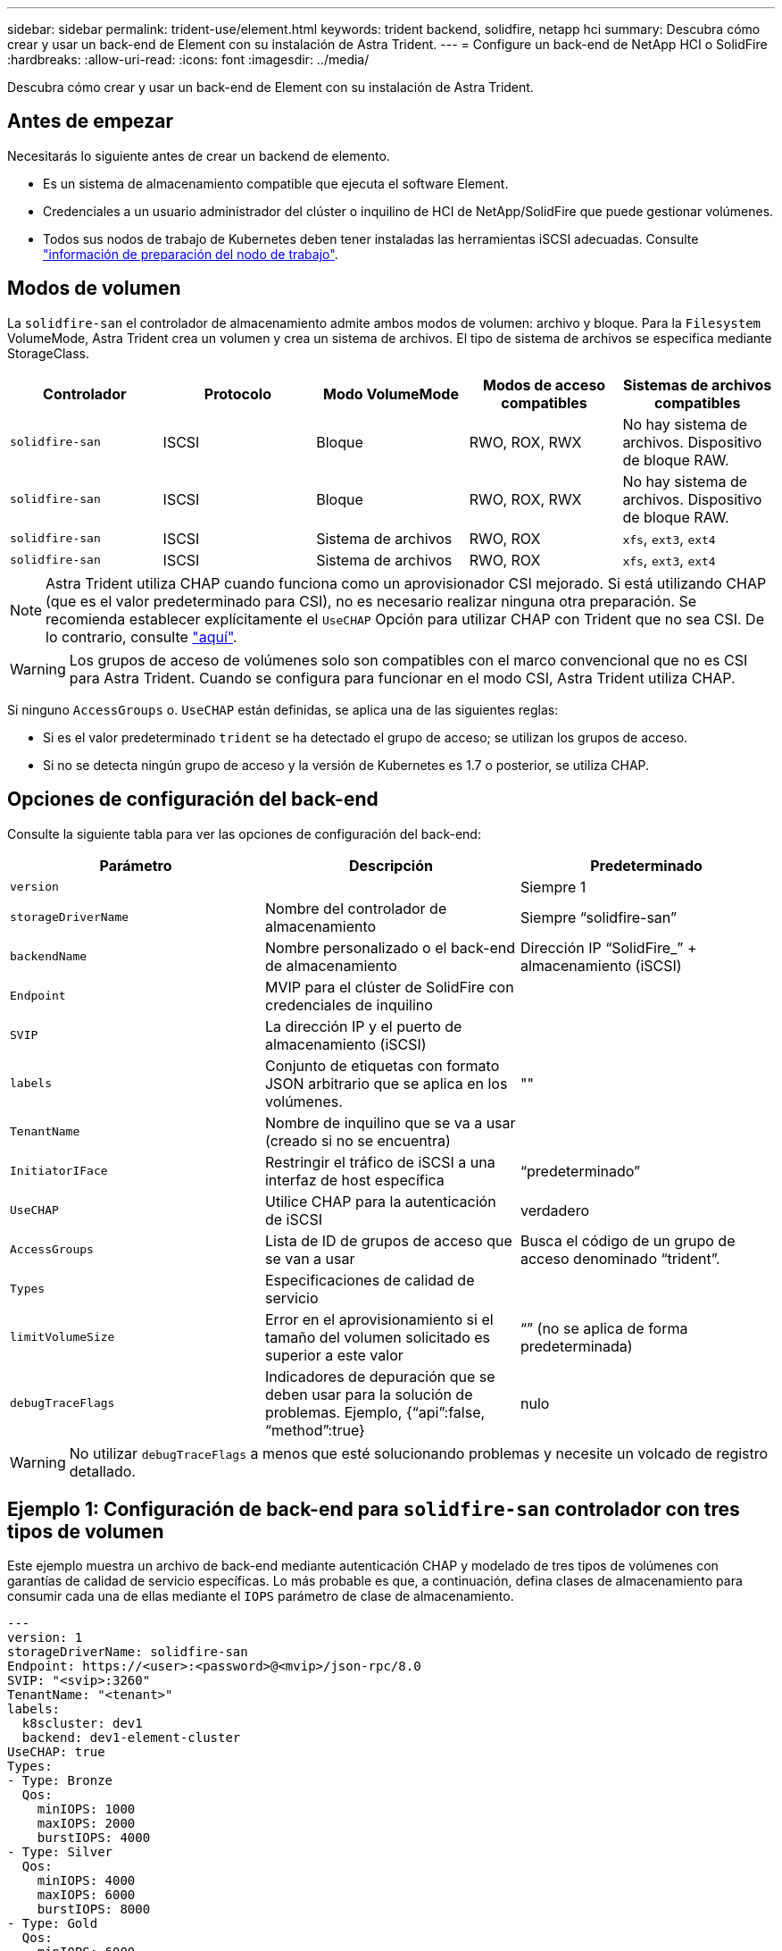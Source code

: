 ---
sidebar: sidebar 
permalink: trident-use/element.html 
keywords: trident backend, solidfire, netapp hci 
summary: Descubra cómo crear y usar un back-end de Element con su instalación de Astra Trident. 
---
= Configure un back-end de NetApp HCI o SolidFire
:hardbreaks:
:allow-uri-read: 
:icons: font
:imagesdir: ../media/


[role="lead"]
Descubra cómo crear y usar un back-end de Element con su instalación de Astra Trident.



== Antes de empezar

Necesitarás lo siguiente antes de crear un backend de elemento.

* Es un sistema de almacenamiento compatible que ejecuta el software Element.
* Credenciales a un usuario administrador del clúster o inquilino de HCI de NetApp/SolidFire que puede gestionar volúmenes.
* Todos sus nodos de trabajo de Kubernetes deben tener instaladas las herramientas iSCSI adecuadas. Consulte link:../trident-use/worker-node-prep.html["información de preparación del nodo de trabajo"].




== Modos de volumen

La `solidfire-san` el controlador de almacenamiento admite ambos modos de volumen: archivo y bloque. Para la `Filesystem` VolumeMode, Astra Trident crea un volumen y crea un sistema de archivos. El tipo de sistema de archivos se especifica mediante StorageClass.

[cols="5"]
|===
| Controlador | Protocolo | Modo VolumeMode | Modos de acceso compatibles | Sistemas de archivos compatibles 


| `solidfire-san`  a| 
ISCSI
 a| 
Bloque
 a| 
RWO, ROX, RWX
 a| 
No hay sistema de archivos. Dispositivo de bloque RAW.



| `solidfire-san`  a| 
ISCSI
 a| 
Bloque
 a| 
RWO, ROX, RWX
 a| 
No hay sistema de archivos. Dispositivo de bloque RAW.



| `solidfire-san`  a| 
ISCSI
 a| 
Sistema de archivos
 a| 
RWO, ROX
 a| 
`xfs`, `ext3`, `ext4`



| `solidfire-san`  a| 
ISCSI
 a| 
Sistema de archivos
 a| 
RWO, ROX
 a| 
`xfs`, `ext3`, `ext4`

|===

NOTE: Astra Trident utiliza CHAP cuando funciona como un aprovisionador CSI mejorado. Si está utilizando CHAP (que es el valor predeterminado para CSI), no es necesario realizar ninguna otra preparación. Se recomienda establecer explícitamente el `UseCHAP` Opción para utilizar CHAP con Trident que no sea CSI. De lo contrario, consulte link:../trident-concepts/vol-access-groups.html["aquí"^].


WARNING: Los grupos de acceso de volúmenes solo son compatibles con el marco convencional que no es CSI para Astra Trident. Cuando se configura para funcionar en el modo CSI, Astra Trident utiliza CHAP.

Si ninguno `AccessGroups` o. `UseCHAP` están definidas, se aplica una de las siguientes reglas:

* Si es el valor predeterminado `trident` se ha detectado el grupo de acceso; se utilizan los grupos de acceso.
* Si no se detecta ningún grupo de acceso y la versión de Kubernetes es 1.7 o posterior, se utiliza CHAP.




== Opciones de configuración del back-end

Consulte la siguiente tabla para ver las opciones de configuración del back-end:

[cols="3"]
|===
| Parámetro | Descripción | Predeterminado 


| `version` |  | Siempre 1 


| `storageDriverName` | Nombre del controlador de almacenamiento | Siempre “solidfire-san” 


| `backendName` | Nombre personalizado o el back-end de almacenamiento | Dirección IP “SolidFire_” + almacenamiento (iSCSI) 


| `Endpoint` | MVIP para el clúster de SolidFire con credenciales de inquilino |  


| `SVIP` | La dirección IP y el puerto de almacenamiento (iSCSI) |  


| `labels` | Conjunto de etiquetas con formato JSON arbitrario que se aplica en los volúmenes. | "" 


| `TenantName` | Nombre de inquilino que se va a usar (creado si no se encuentra) |  


| `InitiatorIFace` | Restringir el tráfico de iSCSI a una interfaz de host específica | “predeterminado” 


| `UseCHAP` | Utilice CHAP para la autenticación de iSCSI | verdadero 


| `AccessGroups` | Lista de ID de grupos de acceso que se van a usar | Busca el código de un grupo de acceso denominado “trident”. 


| `Types` | Especificaciones de calidad de servicio |  


| `limitVolumeSize` | Error en el aprovisionamiento si el tamaño del volumen solicitado es superior a este valor | “” (no se aplica de forma predeterminada) 


| `debugTraceFlags` | Indicadores de depuración que se deben usar para la solución de problemas. Ejemplo, {“api”:false, “method”:true} | nulo 
|===

WARNING: No utilizar `debugTraceFlags` a menos que esté solucionando problemas y necesite un volcado de registro detallado.



== Ejemplo 1: Configuración de back-end para `solidfire-san` controlador con tres tipos de volumen

Este ejemplo muestra un archivo de back-end mediante autenticación CHAP y modelado de tres tipos de volúmenes con garantías de calidad de servicio específicas. Lo más probable es que, a continuación, defina clases de almacenamiento para consumir cada una de ellas mediante el `IOPS` parámetro de clase de almacenamiento.

[listing]
----
---
version: 1
storageDriverName: solidfire-san
Endpoint: https://<user>:<password>@<mvip>/json-rpc/8.0
SVIP: "<svip>:3260"
TenantName: "<tenant>"
labels:
  k8scluster: dev1
  backend: dev1-element-cluster
UseCHAP: true
Types:
- Type: Bronze
  Qos:
    minIOPS: 1000
    maxIOPS: 2000
    burstIOPS: 4000
- Type: Silver
  Qos:
    minIOPS: 4000
    maxIOPS: 6000
    burstIOPS: 8000
- Type: Gold
  Qos:
    minIOPS: 6000
    maxIOPS: 8000
    burstIOPS: 10000

----


== Ejemplo 2: Configuración de clase de almacenamiento y de entorno de administración para `solidfire-san` controlador con pools virtuales

En este ejemplo, se muestra el archivo de definición del back-end configurado con pools virtuales junto con StorageClasses que les devuelve referencia.

Astra Trident copia las etiquetas presentes en un pool de almacenamiento a la LUN de almacenamiento del entorno de administración al aprovisionar. Para mayor comodidad, los administradores de almacenamiento pueden definir etiquetas por pool virtual y agrupar volúmenes por etiqueta.

En el archivo de definición de backend de ejemplo que se muestra a continuación, se establecen valores predeterminados específicos para todos los grupos de almacenamiento, que establecen el `type` En Silver. Los pools virtuales se definen en la `storage` sección. En este ejemplo, algunos pools de almacenamiento establecen su propio tipo, y algunos pools anulan los valores predeterminados definidos anteriormente.

[listing]
----
---
version: 1
storageDriverName: solidfire-san
Endpoint: https://<user>:<password>@<mvip>/json-rpc/8.0
SVIP: "<svip>:3260"
TenantName: "<tenant>"
UseCHAP: true
Types:
- Type: Bronze
  Qos:
    minIOPS: 1000
    maxIOPS: 2000
    burstIOPS: 4000
- Type: Silver
  Qos:
    minIOPS: 4000
    maxIOPS: 6000
    burstIOPS: 8000
- Type: Gold
  Qos:
    minIOPS: 6000
    maxIOPS: 8000
    burstIOPS: 10000
type: Silver
labels:
  store: solidfire
  k8scluster: dev-1-cluster
region: us-east-1
storage:
- labels:
    performance: gold
    cost: '4'
  zone: us-east-1a
  type: Gold
- labels:
    performance: silver
    cost: '3'
  zone: us-east-1b
  type: Silver
- labels:
    performance: bronze
    cost: '2'
  zone: us-east-1c
  type: Bronze
- labels:
    performance: silver
    cost: '1'
  zone: us-east-1d

----
Las siguientes definiciones de StorageClass se refieren a los pools virtuales anteriores. Con el `parameters.selector` Field, cada clase de almacenamiento llama a qué pools virtuales se pueden utilizar para alojar un volumen. El volumen tendrá los aspectos definidos en el pool virtual elegido.

El primer tipo de almacenamiento (`solidfire-gold-four`) se asignará al primer grupo virtual. Este es el único pool que ofrece rendimiento de oro con un `Volume Type QoS` De oro. El último tipo de almacenamiento (`solidfire-silver`) llama a cualquier pool de almacenamiento que ofrezca un rendimiento elevado. Astra Trident decidirá qué pool virtual se selecciona y garantizará que se cumplan los requisitos de almacenamiento.

[listing]
----
apiVersion: storage.k8s.io/v1
kind: StorageClass
metadata:
  name: solidfire-gold-four
provisioner: csi.trident.netapp.io
parameters:
  selector: "performance=gold; cost=4"
  fsType: "ext4"
---
apiVersion: storage.k8s.io/v1
kind: StorageClass
metadata:
  name: solidfire-silver-three
provisioner: csi.trident.netapp.io
parameters:
  selector: "performance=silver; cost=3"
  fsType: "ext4"
---
apiVersion: storage.k8s.io/v1
kind: StorageClass
metadata:
  name: solidfire-bronze-two
provisioner: csi.trident.netapp.io
parameters:
  selector: "performance=bronze; cost=2"
  fsType: "ext4"
---
apiVersion: storage.k8s.io/v1
kind: StorageClass
metadata:
  name: solidfire-silver-one
provisioner: csi.trident.netapp.io
parameters:
  selector: "performance=silver; cost=1"
  fsType: "ext4"
---
apiVersion: storage.k8s.io/v1
kind: StorageClass
metadata:
  name: solidfire-silver
provisioner: csi.trident.netapp.io
parameters:
  selector: "performance=silver"
  fsType: "ext4"
----


== Obtenga más información

* link:../trident-concepts/vol-access-groups.html["Los grupos de acceso de volúmenes"^]

